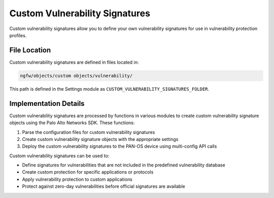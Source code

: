 Custom Vulnerability Signatures
===============================

Custom vulnerability signatures allow you to define your own vulnerability signatures for use in vulnerability protection profiles.

File Location
~~~~~~~~~~~~~

Custom vulnerability signatures are defined in files located in:

.. code-block:: text

   ngfw/objects/custom objects/vulnerability/

This path is defined in the Settings module as ``CUSTOM_VULNERABILITY_SIGNATURES_FOLDER``.

Implementation Details
~~~~~~~~~~~~~~~~~~~~~~

Custom vulnerability signatures are processed by functions in various modules to create custom vulnerability signature objects using the Palo Alto Networks SDK. These functions:

1. Parse the configuration files for custom vulnerability signatures
2. Create custom vulnerability signature objects with the appropriate settings
3. Deploy the custom vulnerability signatures to the PAN-OS device using multi-config API calls

Custom vulnerability signatures can be used to:

- Define signatures for vulnerabilities that are not included in the predefined vulnerability database
- Create custom protection for specific applications or protocols
- Apply vulnerability protection to custom applications
- Protect against zero-day vulnerabilities before official signatures are available

